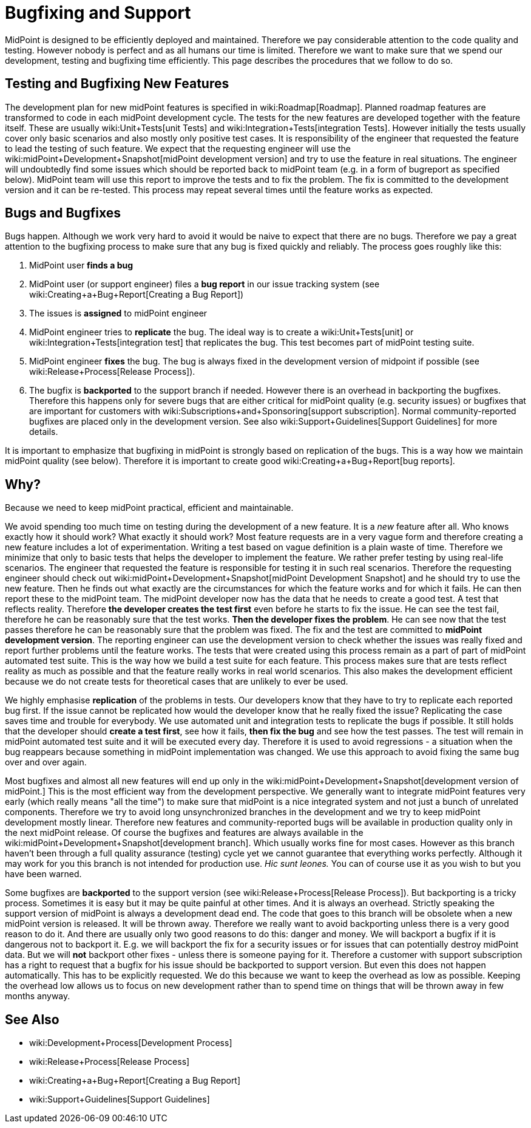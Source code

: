 = Bugfixing and Support
:page-wiki-name: Bugfixing and Support
:page-wiki-id: 13074848
:page-wiki-metadata-create-user: semancik
:page-wiki-metadata-create-date: 2013-12-09T09:13:57.524+01:00
:page-wiki-metadata-modify-user: semancik
:page-wiki-metadata-modify-date: 2019-02-05T16:57:34.787+01:00
:page-upkeep-status: orange
:page-upkeep-note: Merge with other pages? Correct location?

MidPoint is designed to be efficiently deployed and maintained.
Therefore we pay considerable attention to the code quality and testing.
However nobody is perfect and as all humans our time is limited.
Therefore we want to make sure that we spend our development, testing and bugfixing time efficiently.
This page describes the procedures that we follow to do so.


== Testing and Bugfixing New Features

The development plan for new midPoint features is specified in wiki:Roadmap[Roadmap]. Planned roadmap features are transformed to code in each midPoint development cycle.
The tests for the new features are developed together with the feature itself.
These are usually wiki:Unit+Tests[unit Tests] and wiki:Integration+Tests[integration Tests]. However initially the tests usually cover only basic scenarios and also mostly only positive test cases.
It is responsibility of the engineer that requested the feature to lead the testing of such feature.
We expect that the requesting engineer will use the wiki:midPoint+Development+Snapshot[midPoint development version] and try to use the feature in real situations.
The engineer will undoubtedly find some issues which should be reported back to midPoint team (e.g. in a form of bugreport as specified below).
MidPoint team will use this report to improve the tests and to fix the problem.
The fix is committed to the development version and it can be re-tested.
This process may repeat several times until the feature works as expected.


== Bugs and Bugfixes

Bugs happen.
Although we work very hard to avoid it would be naive to expect that there are no bugs.
Therefore we pay a great attention to the bugfixing process to make sure that any bug is fixed quickly and reliably.
The process goes roughly like this:

. MidPoint user *finds a bug*

. MidPoint user (or support engineer) files a *bug report* in our issue tracking system (see wiki:Creating+a+Bug+Report[Creating a Bug Report])

. The issues is *assigned* to midPoint engineer

. MidPoint engineer tries to *replicate* the bug.
The ideal way is to create a wiki:Unit+Tests[unit] or wiki:Integration+Tests[integration test] that replicates the bug.
This test becomes part of midPoint testing suite.

. MidPoint engineer *fixes* the bug.
The bug is always fixed in the development version of midpoint if possible (see wiki:Release+Process[Release Process]).

. The bugfix is *backported* to the support branch if needed.
However there is an overhead in backporting the bugfixes.
Therefore this happens only for severe bugs that are either critical for midPoint quality (e.g. security issues) or bugfixes that are important for customers with wiki:Subscriptions+and+Sponsoring[support subscription]. Normal community-reported bugfixes are placed only in the development version.
See also wiki:Support+Guidelines[Support Guidelines] for more details.

It is important to emphasize that bugfixing in midPoint is strongly based on replication of the bugs.
This is a way how we maintain midPoint quality (see below).
Therefore it is important to create good wiki:Creating+a+Bug+Report[bug reports].


== Why?

Because we need to keep midPoint practical, efficient and maintainable.

We avoid spending too much time on testing during the development of a new feature.
It is a _new_ feature after all.
Who knows exactly how it should work? What exactly it should work? Most feature requests are in a very vague form and therefore creating a new feature includes a lot of experimentation.
Writing a test based on vague definition is a plain waste of time.
Therefore we minimize that only to basic tests that helps the developer to implement the feature.
We rather prefer testing by using real-life scenarios.
The engineer that requested the feature is responsible for testing it in such real scenarios.
Therefore the requesting engineer should check out wiki:midPoint+Development+Snapshot[midPoint Development Snapshot] and he should try to use the new feature.
Then he finds out what exactly are the circumstances for which the feature works and for which it fails.
He can then report these to the midPoint team.
The midPoint developer now has the data that he needs to create a good test.
A test that reflects reality.
Therefore *the developer creates the test first* even before he starts to fix the issue.
He can see the test fail, therefore he can be reasonably sure that the test works.
*Then the developer fixes the problem*. He can see now that the test passes therefore he can be reasonably sure that the problem was fixed.
The fix and the test are committed to *midPoint development version*. The reporting engineer can use the development version to check whether the issues was really fixed and report further problems until the feature works.
The tests that were created using this process remain as a part of part of midPoint automated test suite.
This is the way how we build a test suite for each feature.
This process makes sure that are tests reflect reality as much as possible and that the feature really works in real world scenarios.
This also makes the development efficient because we do not create tests for theoretical cases that are unlikely to ever be used.

We highly emphasise *replication* of the problems in tests.
Our developers know that they have to try to replicate each reported bug first.
If the issue cannot be replicated how would the developer know that he really fixed the issue? Replicating the case saves time and trouble for everybody.
We use automated unit and integration tests to replicate the bugs if possible.
It still holds that the developer should *create a test first*, see how it fails, *then fix the bug* and see how the test passes.
The test will remain in midPoint automated test suite and it will be executed every day.
Therefore it is used to avoid regressions - a situation when the bug reappears because something in midPoint implementation was changed.
We use this approach to avoid fixing the same bug over and over again.

Most bugfixes and almost all new features will end up only in the wiki:midPoint+Development+Snapshot[development version of midPoint.] This is the most efficient way from the development perspective.
We generally want to integrate midPoint features very early (which really means "all the time") to make sure that midPoint is a nice integrated system and not just a bunch of unrelated components.
Therefore we try to avoid long unsynchronized branches in the development and we try to keep midPoint development mostly linear.
Therefore new features and community-reported bugs will be available in production quality only in the next midPoint release.
Of course the bugfixes and features are always available in the wiki:midPoint+Development+Snapshot[development branch]. Which usually works fine for most cases.
However as this branch haven't been through a full quality assurance (testing) cycle yet we cannot guarantee that everything works perfectly.
Although it may work for you this branch is not intended for production use.
_Hic sunt leones._ You can of course use it as you wish to but you have been warned.

Some bugfixes are *backported* to the support version (see wiki:Release+Process[Release Process]). But backporting is a tricky process.
Sometimes it is easy but it may be quite painful at other times.
And it is always an overhead.
Strictly speaking the support version of midPoint is always a development dead end.
The code that goes to this branch will be obsolete when a new midPoint version is released.
It will be thrown away.
Therefore we really want to avoid backporting unless there is a very good reason to do it.
And there are usually only two good reasons to do this: danger and money.
We will backport a bugfix if it is dangerous not to backport it.
E.g. we will backport the fix for a security issues or for issues that can potentially destroy midPoint data.
But we will *not* backport other fixes - unless there is someone paying for it.
Therefore a customer with support subscription has a right to request that a bugfix for his issue should be backported to support version.
But even this does not happen automatically.
This has to be explicitly requested.
We do this because we want to keep the overhead as low as possible.
Keeping the overhead low allows us to focus on new development rather than to spend time on things that will be thrown away in few months anyway.


== See Also

* wiki:Development+Process[Development Process]

* wiki:Release+Process[Release Process]

* wiki:Creating+a+Bug+Report[Creating a Bug Report]

* wiki:Support+Guidelines[Support Guidelines]